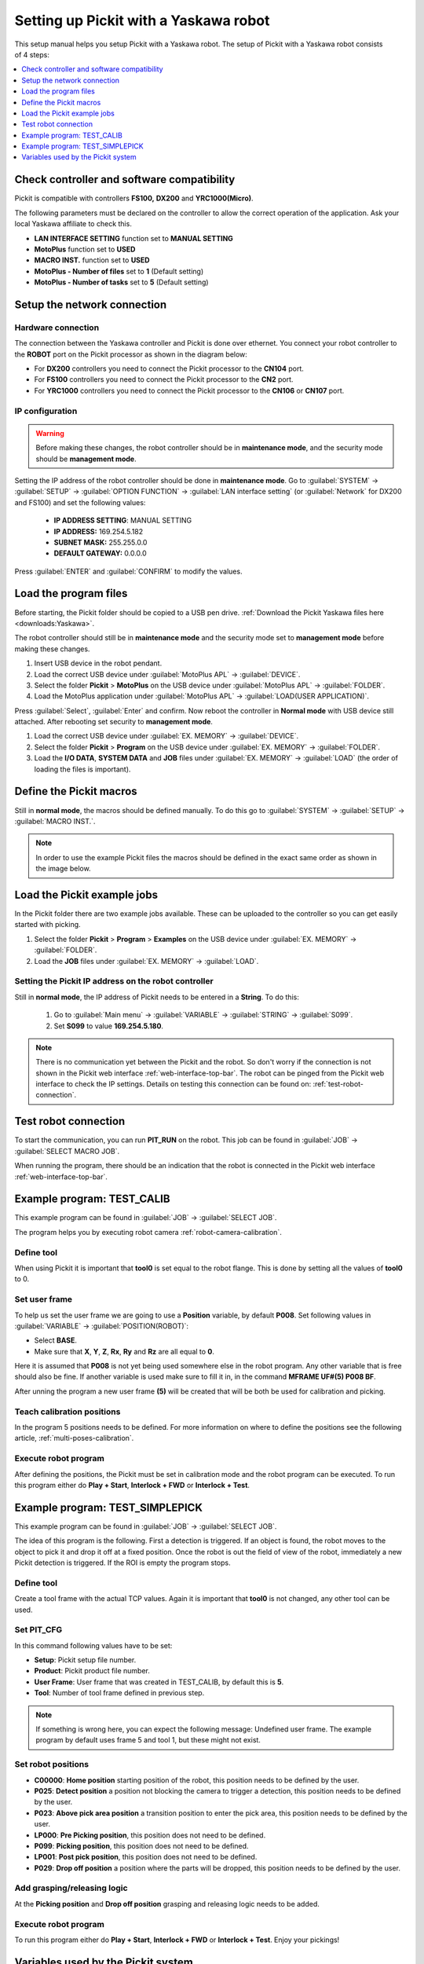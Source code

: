 .. _yaskawa:

Setting up Pickit with a Yaskawa robot
======================================

This setup manual helps you setup Pickit with a Yaskawa robot. The
setup of Pickit with a Yaskawa robot consists of 4 steps:

.. contents::
    :backlinks: top
    :local:
    :depth: 1

Check controller and software compatibility
-------------------------------------------

Pickit is compatible with controllers **FS100,** **DX200** and **YRC1000(Micro)**.

The following parameters must be declared on the controller to allow the correct operation of the application.
Ask your local Yaskawa affiliate to check this.

-  **LAN INTERFACE SETTING** function set to **MANUAL SETTING**
-  **MotoPlus** function set to **USED**
-  **MACRO INST.** function set to **USED**
-  **MotoPlus - Number of files** set to **1** (Default setting)
-  **MotoPlus - Number of tasks** set to **5** (Default setting)

Setup the network connection
----------------------------

Hardware connection
~~~~~~~~~~~~~~~~~~~

The connection between the Yaskawa controller and Pickit is done over ethernet. You connect your robot controller to the **ROBOT** port on the Pickit processor as shown in the diagram below:

.. image:: /assets/images/robot-integrations/yaskawa/yaskawa.png

- For **DX200** controllers you need to connect the Pickit processor to the **CN104** port.
- For **FS100** controllers you need to connect the Pickit processor to the **CN2** port.
- For **YRC1000** controllers you need to connect the Pickit processor to the **CN106** or **CN107** port.

IP configuration
~~~~~~~~~~~~~~~~

.. warning::
  Before making these changes, the robot controller should be in **maintenance mode**, and the security mode should be **management mode**.

Setting the IP address of the robot controller should be done in **maintenance mode**.
Go to :guilabel:`SYSTEM` → :guilabel:`SETUP` → :guilabel:`OPTION FUNCTION` → :guilabel:`LAN interface setting` (or :guilabel:`Network` for DX200 and FS100) and set the following values:

  - **IP ADDRESS SETTING**: MANUAL SETTING
  - **IP ADDRESS:** 169.254.5.182
  - **SUBNET MASK:** 255.255.0.0
  - **DEFAULT GATEWAY:** 0.0.0.0

Press :guilabel:`ENTER` and :guilabel:`CONFIRM` to modify the values.

Load the program files
----------------------

Before starting, the Pickit folder should be copied to a USB pen drive. 
:ref:`Download the Pickit Yaskawa files here <downloads:Yaskawa>`.

The robot controller should still be in **maintenance mode** and the security mode set to **management mode** before making these changes.

#. Insert USB device in the robot pendant.
#. Load the correct USB device under :guilabel:`MotoPlus APL` → :guilabel:`DEVICE`.
#. Select the folder **Pickit** > **MotoPlus** on the USB device under :guilabel:`MotoPlus APL` → :guilabel:`FOLDER`.
#. Load the MotoPlus application under :guilabel:`MotoPlus APL` → :guilabel:`LOAD(USER APPLICATION)`. 

Press :guilabel:`Select`, :guilabel:`Enter` and confirm.
Now reboot the controller in **Normal mode** with USB device still attached.
After rebooting set security to **management mode**.

#. Load the correct USB device under :guilabel:`EX. MEMORY` → :guilabel:`DEVICE`.
#. Select the folder **Pickit** > **Program** on the USB device under :guilabel:`EX. MEMORY` → :guilabel:`FOLDER`.
#. Load the **I/O DATA**, **SYSTEM DATA** and  **JOB** files under :guilabel:`EX. MEMORY` → :guilabel:`LOAD` (the order of loading the files is important).

Define the Pickit macros
------------------------

Still in **normal mode**, the macros should be defined manually.
To do this go to :guilabel:`SYSTEM` → :guilabel:`SETUP` → :guilabel:`MACRO INST.`.

.. note:: In order to use the example Pickit files the macros should be defined in the exact same order as shown in the image below.

.. image:: /assets/images/robot-integrations/yaskawa/yaskawa-macro.jpg

Load the Pickit example jobs
----------------------------

In the Pickit folder there are two example jobs available.
These can be uploaded to the controller so you can get easily started with picking.

#. Select the folder **Pickit** > **Program** > **Examples** on the USB device under :guilabel:`EX. MEMORY` → :guilabel:`FOLDER`.
#. Load the **JOB** files under :guilabel:`EX. MEMORY` → :guilabel:`LOAD`.

Setting the Pickit IP address on the robot controller
~~~~~~~~~~~~~~~~~~~~~~~~~~~~~~~~~~~~~~~~~~~~~~~~~~~~~~

Still in **normal mode**, the IP address of Pickit needs to be entered in a **String**. To do this:

  #. Go to :guilabel:`Main menu` → :guilabel:`VARIABLE` → :guilabel:`STRING` → :guilabel:`S099`.
  #. Set **S099** to value **169.254.5.180**.

.. note:: There is no communication yet between the Pickit and the robot.
  So don't worry if the connection is not shown in the Pickit web interface :ref:`web-interface-top-bar`.
  The robot can be pinged from the Pickit web interface to check the IP settings. 
  Details on testing this connection can be found on: :ref:`test-robot-connection`.

Test robot connection
---------------------

To start the communication, you can run **PIT_RUN** on the robot.
This job can be found in :guilabel:`JOB` → :guilabel:`SELECT MACRO JOB`.

When running the program, there should be an indication that the robot is connected in the Pickit web interface :ref:`web-interface-top-bar`.

Example program: TEST_CALIB
---------------------------

This example program can be found in :guilabel:`JOB` → :guilabel:`SELECT JOB`.

The program helps you by executing robot camera :ref:`robot-camera-calibration`.

Define tool
~~~~~~~~~~~

When using Pickit it is important that **tool0** is set equal to the robot flange.
This is done by setting all the values of **tool0** to 0.

Set user frame
~~~~~~~~~~~~~~

To help us set the user frame we are going to use a **Position** variable, by default **P008**.
Set following values in :guilabel:`VARIABLE` → :guilabel:`POSITION(ROBOT)`:

- Select **BASE**.
- Make sure that **X**, **Y**, **Z**, **Rx**, **Ry** and **Rz** are all equal to **0**.

Here it is assumed that **P008** is not yet being used somewhere else in the robot program.
Any other variable that is free should also be fine. 
If another variable is used make sure to fill it in, in the command **MFRAME UF#(5) P008 BF**.

After unning the program a new user frame **(5)** will be created that will be both be used for calibration and picking.

Teach calibration positions
~~~~~~~~~~~~~~~~~~~~~~~~~~~

In the program 5 positions needs to be defined.
For more information on where to define the positions see the following article, :ref:`multi-poses-calibration`.

Execute robot program
~~~~~~~~~~~~~~~~~~~~~

After defining the positions, the Pickit must be set in calibration mode and the robot program can be executed.
To run this program either do **Play + Start**, **Interlock + FWD** or **Interlock + Test**.

Example program: TEST_SIMPLEPICK
--------------------------------

This example program can be found in :guilabel:`JOB` → :guilabel:`SELECT JOB`.

The idea of this program is the following.
First a detection is triggered.
If an object is found, the robot moves to the object to pick it and drop it off at a fixed position.
Once the robot is out the field of view of the robot, immediately a new Pickit detection is triggered.
If the ROI is empty the program stops.

Define tool
~~~~~~~~~~~

Create a tool frame with the actual TCP values.
Again it is important that **tool0** is not changed, any other tool can be used.

Set PIT_CFG
~~~~~~~~~~~

In this command following values have to be set:

- **Setup**: Pickit setup file number.
- **Product**: Pickit product file number.
- **User Frame**: User frame that was created in TEST_CALIB, by default this is **5**.
- **Tool**: Number of tool frame defined in previous step.

.. note:: If something is wrong here, you can expect the following message: Undefined user frame.
   The example program by default uses frame 5 and tool 1, but these might not exist. 

Set robot positions
~~~~~~~~~~~~~~~~~~~

- **C00000**: **Home position** starting position of the robot, this position needs to be defined by the user.
- **P025**: **Detect position** a position not blocking the camera to trigger a detection, this position needs to be defined by the user.
- **P023**: **Above pick area position** a transition position to enter the pick area, this position needs to be defined by the user.
- **LP000**: **Pre Picking position**, this position does not need to be defined.
- **P099**: **Picking position**, this position does not need to be defined.
- **LP001**: **Post pick position**, this position does not need to be defined.
- **P029**: **Drop off position** a position where the parts will be dropped, this position needs to be defined by the user.

Add grasping/releasing logic
~~~~~~~~~~~~~~~~~~~~~~~~~~~~

At the **Picking position** and **Drop off position** grasping and releasing logic needs to be added.

Execute robot program
~~~~~~~~~~~~~~~~~~~~~

To run this program either do **Play + Start**, **Interlock + FWD** or **Interlock + Test**.
Enjoy your pickings!

Variables used by the Pickit system
-----------------------------------

+----------+-------------------+------------------------------------------------------------------------------------------------------------------------------------------+
| Variable | Field name        | Comment                                                                                                                                  |
+==========+===================+==========================================================================================================================================+
| I099     | command           | A single command from robot to Pickit.                                                                                                   |
+----------+-------------------+------------------------------------------------------------------------------------------------------------------------------------------+
| I098     | setup             | A number matching to a setup file known by the Pickit system.                                                                            |
+----------+-------------------+------------------------------------------------------------------------------------------------------------------------------------------+
| I097     | product           | A number matching to a product file known by the Pickit system.                                                                          |
+----------+-------------------+------------------------------------------------------------------------------------------------------------------------------------------+
| I096     | Frame ID          | A number matching to the frame ID used during calibration and picking.                                                                   |
+----------+-------------------+------------------------------------------------------------------------------------------------------------------------------------------+
| I095     | Tool ID           | A number matching to the tool ID used for picking                                                                                        |
+----------+-------------------+------------------------------------------------------------------------------------------------------------------------------------------+
| I094     | Timeout           | Value of timeout that is used for communication with Pickit                                                                              |
+----------+-------------------+------------------------------------------------------------------------------------------------------------------------------------------+
| I091     | object_type       | The type of detected object.                                                                                                             |
+----------+-------------------+------------------------------------------------------------------------------------------------------------------------------------------+
| I090     | status            | Contains the Pickit status or a response to previously received robot commands.                                                          |
+----------+-------------------+------------------------------------------------------------------------------------------------------------------------------------------+
| I080-089 | status of cycles  | Used for keeping track of communication cycle with Pickit.                                                                               |
+----------+-------------------+------------------------------------------------------------------------------------------------------------------------------------------+
| S099     | IP Pickit         | IP address of Pickit, by default 169.254.5.180.                                                                                          |
+----------+-------------------+------------------------------------------------------------------------------------------------------------------------------------------+
| P099     | object_pose       | An object pose expressed relatively to the robot base frame.                                                                             |
+----------+-------------------+------------------------------------------------------------------------------------------------------------------------------------------+
| P098     | object_dimension  | [0]: length or diameter (m) [1]: width or diameter (m) [2]: height (m)                                                                   |
+----------+-------------------+------------------------------------------------------------------------------------------------------------------------------------------+
| D091     | object_remaining  |  If this field is non-zero, it contains the number of remaining objects that can be sent in next messages to the robot.                  |
+----------+-------------------+------------------------------------------------------------------------------------------------------------------------------------------+
| D090     | object_age        | The amount of time that has passed between the capturing of the camera data and the moment the object information is sent to the robot.  |
+----------+-------------------+------------------------------------------------------------------------------------------------------------------------------------------+

.. tip:: If these registers are already used on your robot. Please contact us at `support@pickit3d.com <mailto:support@pickit3d.com>`__ and we will assist you in finding a solution.
